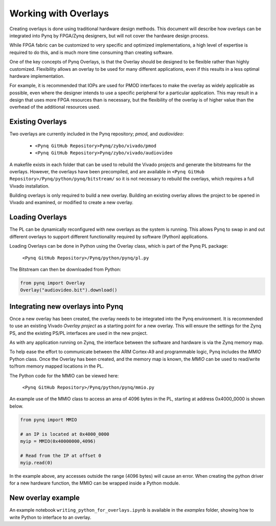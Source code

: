 Working with Overlays
==============================================

Creating overlays is done using traditional hardware design methods. This document will describe how overlays can be integrated into Pynq by FPGA/Zynq designers, but will not cover the hardware design process. 

While FPGA fabric can be customized to very specific and optimized implementations, a high level of expertise is required to do this, and is much more time consuming than creating software. 

One of the key concepts of Pynq Overlays, is that the Overlay should be designed to be flexible rather than highly customized. Flexibility allows an overlay to be used for many different applications, even if this results in a less optimal hardware implementation.

For example, it is recommended that IOPs are used for PMOD interfaces to make the overlay as widely applicable as possible, even where the designer intends to use a specific peripheral for a particular application. This may result in a design that uses more FPGA resources than is necessary, but the flexibility of the overlay is of higher value than the overhead of the additional resources used. 


Existing Overlays
-----------------

Two overlays are currently included in the Pynq repository; *pmod*, and *audiovideo*:

   * ``<Pynq GitHub Repository>Pynq/zybo/vivado/pmod``
   * ``<Pynq GitHub Repository>Pynq/zybo/vivado/audiovideo``

A makefile exists in each folder that can be used to rebuild the Vivado projects and generate the bitstreams for the overlays. However, the overlays have been precompiled, and are available in ``<Pynq GitHub Repository>/Pynq/python/pynq/bitstream/`` so it is not necessary to rebuild the overlays, which requires a full Vivado installation.

Building overlays is only required to build a new overlay. Building an existing overlay allows the project to be opened in Vivado and examined, or modified to create a new overlay. 

.. image:: ./images/pmodio_overlay.jpg
   :scale: 50%
   :align: center
   
Loading Overlays
----------------

The PL can be dynamically reconfigured with new overlays as the system is running. This allows Pynq to swap in and out different overlays to support different functionality required by software (Python) applications. 

Loading Overlays can be done in Python using the Overlay class, which is part of the Pynq PL package:

   ``<Pynq GitHub Repository>/Pynq/python/pynq/pl.py``
   
The Bitstream can then be downloaded from Python:


.. code-block:: python

   from pynq import Overlay
   Overlay("audiovideo.bit").download()





Integrating new overlays into Pynq
-------------------------------------
Once a new overlay has been created, the overlay needs to be integrated into the Pynq environment.  It is recommended to use an existing Vivado *Overlay project* as a starting point for a new overlay. This will ensure the settings for the Zynq PS, and the existing PS/PL interfaces are used in the new project. 

As with any application running on Zynq, the interface between the software and hardware is via the Zynq memory map. 

To help ease the effort to communicate between the ARM Cortex-A9 and programmable logic, Pynq includes the *MMIO* Python class. Once the Overlay has been created, and the memory map is known, the *MMIO* can be used to read/write to/from memory mapped locations in the PL. 

The Python code for the MMIO can be viewed here:

    ``<Pynq GitHub Repository>/Pynq/python/pynq/mmio.py``

An example use of the MMIO class to access an area of 4096 bytes in the PL, starting at address 0x4000_0000 is shown below. 

.. code-block:: python

   from pynq import MMIO

   # an IP is located at 0x4000_0000
   myip = MMIO(0x40000000,4096)

   # Read from the IP at offset 0
   myip.read(0)


In the example above, any accesses outside the range (4096 bytes) will cause an error. When creating the python driver for a new hardware function, the MMIO can be wrapped inside a Python module. 
   
   
   
New overlay example
-------------------------------------
An example notebook ``writing_python_for_overlays.ipynb`` is available in the *examples* folder, showing how to write Python to interface to an overlay. 